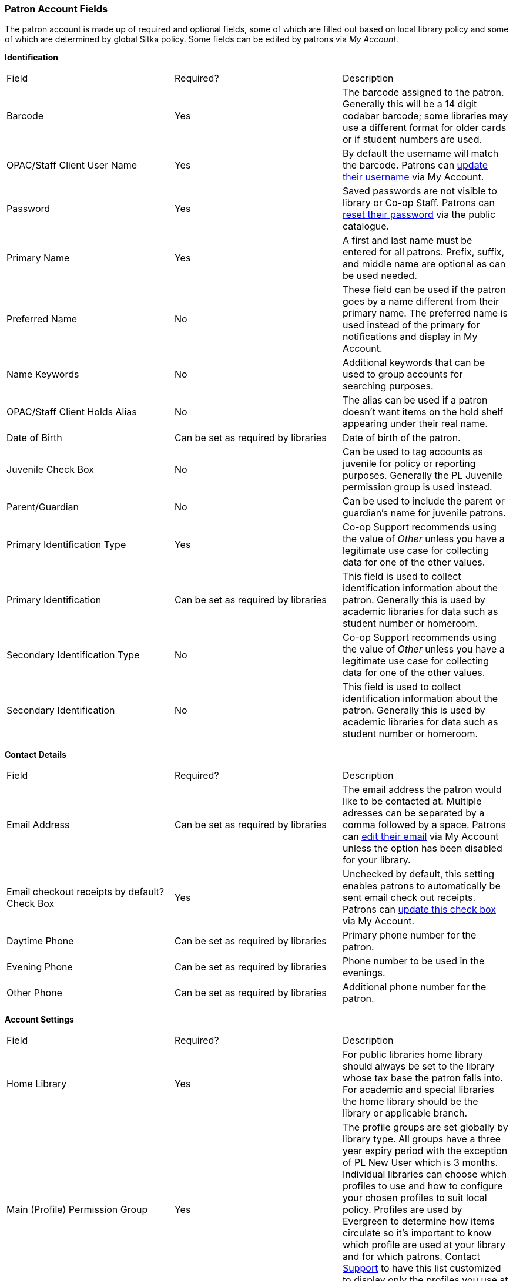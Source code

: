 Patron Account Fields
~~~~~~~~~~~~~~~~~~~~~

The patron account is made up of required and optional fields, some of which are filled out based on
local library policy and some of which are determined by global Sitka policy. Some fields can be edited by
patrons via _My Account_.

*Identification*

|===
|Field | Required? | Description  
|Barcode | Yes | The barcode assigned to the patron.  Generally this will be a 14 digit codabar barcode; some
libraries may use a different format for older cards or if student numbers are used.
|OPAC/Staff Client User Name | Yes | By default the username will match the barcode.  Patrons can 
xref:_personal_information[update their username] via My Account.
|Password | Yes | Saved passwords are not visible to library or Co-op Staff. Patrons can 
xref:_resetting_your_password[reset their password] via the public catalogue.  
|Primary Name | Yes | A first and last name must be entered for all patrons.  Prefix, suffix, and middle name
are optional as can be used needed.
|Preferred Name | No | These field can be used if the patron goes by a name different from their primary name.
The preferred name is used instead of the primary for notifications and display in My Account.  
|Name Keywords | No | Additional keywords that can be used to group accounts for searching purposes.
|OPAC/Staff Client Holds Alias | No | The alias can be used if a patron doesn't want items on the hold shelf appearing
under their real name.
|Date of Birth | Can be set as required by libraries | Date of birth of the patron.
|Juvenile Check Box | No | Can be used to tag accounts as juvenile for policy or reporting purposes.  Generally
the PL Juvenile permission group is used instead.
|Parent/Guardian | No | Can be used to include the parent or guardian's name for juvenile patrons.
|Primary Identification Type | Yes | Co-op Support recommends using the value of _Other_ unless you have a
legitimate use case for collecting data for one of the other values.  
|Primary Identification | Can be set as required by libraries | This field is used to collect identification information about the patron. 
Generally this is used by academic libraries for data such as student number or homeroom.
|Secondary Identification Type | No | Co-op Support recommends using the value of _Other_ unless you have a
legitimate use case for collecting data for one of the other values.
|Secondary Identification | No | This field is used to collect identification information about the patron. 
Generally this is used by academic libraries for data such as student number or homeroom.
|===

*Contact Details*

|===
|Field | Required? | Description  
|Email Address | Can be set as required by libraries | The email address the patron would like to be 
contacted at.  Multiple adresses can be separated by a comma followed by a space. Patrons can 
xref:_personal_information[edit their email] via My Account unless the option has been disabled for your library.
|Email checkout receipts by default? Check Box | Yes | Unchecked by default, this setting enables patrons to
automatically be sent email check out receipts. Patrons can 
xref:_notification_preference[update this check box] via My Account.
|Daytime Phone | Can be set as required by libraries | Primary phone number for the patron.
|Evening Phone | Can be set as required by libraries | Phone number to be used in the evenings.
|Other Phone |Can be set as required by libraries | Additional phone number for the patron. 
|===

*Account Settings*

|===
|Field | Required? | Description  
|Home Library | Yes | For public libraries home library should always be set to the library whose tax base
the patron falls into.  For academic and special libraries the home library should be the library or applicable
branch.
|Main (Profile) Permission Group | Yes | The profile groups are set globally by library type.  All groups 
have a three year expiry period with the exception of PL New User which is 3 months. Individual libraries 
can choose which profiles to use and how to configure your chosen profiles to suit local policy.  Profiles 
are used by Evergreen to determine how items circulate so it's important to know which profile are used at 
your library and for which patrons. Contact xref:https://bc.libraries.coop/support/[Support] to have 
this list customized to display only the profiles you use at your library.
|Privilege Expiration Date | Yes | By default the date will be three years in the future for all profile
groups, except PL New User which has an interval of 3 months.  Library staff can manually adjust the date
to conform to local policy.
|Internet Access Level | Yes | This field can be used by staff to manually track if patrons' may access the 
internet at the library. The value set doesn't affect patron's access to the public catalogue or subscribed
3rd party products.  A default value can be set using the library setting _Default level of patrons' internet access_.
|Active Check Box | Yes | This check box is checked by default.  Patron set to Inactive are not included
in patron searches when the _Include Inactive?_ check box is unchecked on search form.
|Barred Check Box | Yes | This check box is left unchecked by default. Patrons should only be barred in
extreme situations, especially if they belong to a library that participates in reciprocal borrowing.
|Is Group Lead Account Check Box | Yes | This check box is left unchecked by default. This feature isn't used
by Sitka.
|Claims-returned Count | No | Evergreen will update the value in this field if the patron has items marked
claimed returned.  Staff can manually update this value.
|Claims Never Checked Out Count | No | Evergreen will update the value in this field if the patron has 
items marked claimed never checked out.  Staff can manually update this value.
|Alert Message | No | This alert field will be made obsolete by new features coming with the next upgrade.
Co-op Support recommends libraries use the alert field available via the xref:_patron_messages[Messages] tab.
|===

*User Settings*

|===
|Field | Required? | Description  
|Default Phone Number | Required if Phone checked for Hold Notices | This is the phone number used for hold 
notifications via phone.  If blank Evergreen will use the value in Daytime Phone.  Patrons
can xref:_notification_preference[update this] via My Account.
|Default Hold Pickup Location | No | The location at which the patron would like to pickup their holds. Patrons
can xref:_search_and_history_preferences[update this] via My Account.
|Holds Notices Check Box | No, but highly recommend at least one option selected | The selected options will
be checked by default when the patron places a hold.  Patrons and staff can uncheck options in the process
of placing a hold. Patrons can also xref:_notification_preference[update their defaults] via My Account.
|Default SMS/Text Number | Required if SMS checked for Hold Notices | The number at which the patron would 
like to receive hold and courtesy text messages if enabled for your library. Patrons
can xref:_notification_preference[update this] via My Account.
|Default SMS Carrier | Required if value enter in _Default SMS/Text Number_ | To receive text messages must 
specify who their carrier is.  Some carriers may not be listed as not all carriers provide the information 
required to allow Evergreen to send them text messages.  Patrons
can xref:_notification_preference[update this] via My Account.
|Receive Overdue and Courtesy Emails | Yes | Checked by default, this setting enables patrons to
automatically be courtesy and overdue notices. Patrons can 
xref:_notification_preference[update this check box] via My Account.  If patrons 
opt out they will no longer receive courtey or overdue emails but will still receive hold notifications, depending
the option chosen when the hold is place, and paper overdue notices for libraries that use paper overdues.
|Allow others to use my account | No | This allows patrons to indicate other people who can place holds, pick up
holds, check out items, and/or view their borrowing history.  Patrons can 
xref:_search_and_history_preferences[update who can use their account] via My Account. This feature is 
enabled for all libraries by default but can be disabled by setting the library 
setting _Allow others to use patron account (privacy waiver)_ to False.
|===

*Address*

Libraries can choose to require at least one address on every account. When required a patron account cannot
be saved if an address is not included.

|===
|Field | Required? | Description
|Type | Yes | By default this will be set as _Mailing_.
|Postal Code | Yes | Entering the patron's postal code will automatically fill in the _City_ and _State_ fields.
|Street (1) | Yes | Street address details are entered here.
|Street (2) | No | Optional field for additional street address details.
|City | Yes | This will be autofilled when postal code is entered.
|County | No | This field can be used if there is a applicable county for the address.
|State | Yes | The provincial or territorial abbreviation must be used.  
|Country | Yes | Canada is entered by default.  This can be manually updated if entering addresses from another
country.
|Valid Address? | Yes | Checked by default, this check box indicates that the address is valid. This can
be used in conjuntion with the library setting _Invalid patron address penalty_.
|Within City Limits? | Unchecked by default, this check box indicates that the address is within the city limits.
This can be used in reporting.
|===

Multiple addresses can be included if the patron has more than one address that should be entered in their
account.

Libraries can allow their patrons to edit their address via My Account by setting the library setting
_Allow pending addresses_ to True.  Editing an address creates a pending address in the patron's account
that must be approved by library staff.

image:images/circ/patron-fields-3.png[]


*Statistical Categories*

Patron statistical categories are used to further group patrons by categories not otherwise captured
in the patron account fields. Whether statistical
categories are required or not depends on how they are set up.  For information on setting up patron
statistical categories see xref:_statistical_category_editor[].


Customizing the Display Fields
^^^^^^^^^^^^^^^^^^^^^^^^^^^^^^

The patron form can display Required Fields, Suggested Fields, or All Fields. 

image:images/circ/patron-fields-1.png[]

By default all fields will display.  The local system administrator at your library can set the default to 
_Suggested Fields_ using the library setting _Default showing suggested patron registration fields_.

Customizing the fields that display and are required in the patron account can help ensure the relevant information
is being recorded for your patrons and can cut down on unnessary information being saved.

Required Fields
+++++++++++++++

There are a number of fields that are required for all patron accounts across Sitka, such as barcode, home library
 and permission group.  Required fields that must be filled in to save the account are indicated in yellow.
 
Libraries can decide to set additional fields as required to conform with local policy.
The applicable library settings are:

* Require State field on patron registration
* Require at least one address for Patron Registration
* Require day_phone field on patron registration
* Require dob field on patron registration
* Require email field on patron registration
* Require evening_phone field on patron registration
* Require other_phone field on patron registration
* Require prefix field on patron registration
* require ident_value field on patron registration

When the setting is set to True the field will be indicated as required in yellow and will display when
*Required Fields* is selected.

Additionally, setting any of the library settings that begin with _Show_ to True will cause the applicable
field to display when *Required Fields* is selected, though the field does not have to be filled in to save
the account.

The _Email Address_, _Default Phone Number_, and _Default SMS/Text Number_ fields are always required when
the equivalent check box is checked for _Hold Notices_. Unchecking the relevant box will stop the 
field from being required.

image:images/circ/patron-fields-2.png[]

Suggested Fields
++++++++++++++++

Setting any of the library settings that begin with _Suggest_ to True will cause the applicable
field to display when *Suggested Fields* is selected.

